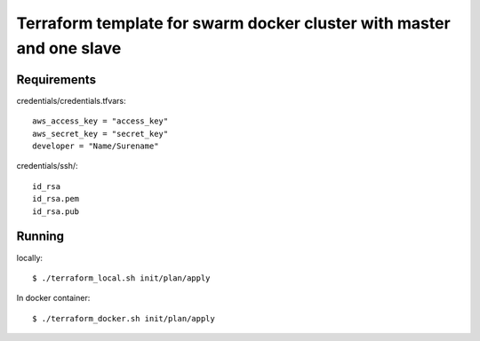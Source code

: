 Terraform template for swarm docker cluster with master and one slave
=====================================================================

Requirements
------------

credentials/credentials.tfvars::


  aws_access_key = "access_key"
  aws_secret_key = "secret_key"
  developer = "Name/Surename"

credentials/ssh/::


  id_rsa
  id_rsa.pem
  id_rsa.pub

Running
-------

locally::


  $ ./terraform_local.sh init/plan/apply

In docker container::


  $ ./terraform_docker.sh init/plan/apply
